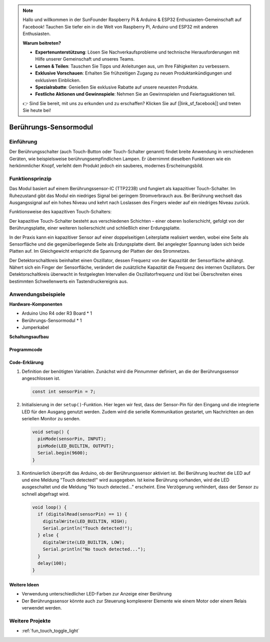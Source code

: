
.. note::

    Hallo und willkommen in der SunFounder Raspberry Pi & Arduino & ESP32 Enthusiasten-Gemeinschaft auf Facebook! Tauchen Sie tiefer ein in die Welt von Raspberry Pi, Arduino und ESP32 mit anderen Enthusiasten.

    **Warum beitreten?**

    - **Expertenunterstützung**: Lösen Sie Nachverkaufsprobleme und technische Herausforderungen mit Hilfe unserer Gemeinschaft und unseres Teams.
    - **Lernen & Teilen**: Tauschen Sie Tipps und Anleitungen aus, um Ihre Fähigkeiten zu verbessern.
    - **Exklusive Vorschauen**: Erhalten Sie frühzeitigen Zugang zu neuen Produktankündigungen und exklusiven Einblicken.
    - **Spezialrabatte**: Genießen Sie exklusive Rabatte auf unsere neuesten Produkte.
    - **Festliche Aktionen und Gewinnspiele**: Nehmen Sie an Gewinnspielen und Feiertagsaktionen teil.

    👉 Sind Sie bereit, mit uns zu erkunden und zu erschaffen? Klicken Sie auf [|link_sf_facebook|] und treten Sie heute bei!

.. _cpn_touch:

Berührungs-Sensormodul
==========================

.. image:: img/17_touch_sensor_moudle.png
    :width: 200
    :align: center

Einführung
---------------------------
Der Berührungsschalter (auch Touch-Button oder Touch-Schalter genannt) findet breite Anwendung in verschiedenen Geräten, wie beispielsweise berührungsempfindlichen Lampen. Er übernimmt dieselben Funktionen wie ein herkömmlicher Knopf, verleiht dem Produkt jedoch ein sauberes, modernes Erscheinungsbild.

Funktionsprinzip
---------------------------
Das Modul basiert auf einem Berührungssensor-IC (TTP223B) und fungiert als kapazitiver Touch-Schalter. Im Ruhezustand gibt das Modul ein niedriges Signal bei geringem Stromverbrauch aus. Bei Berührung wechselt das Ausgangssignal auf ein hohes Niveau und kehrt nach Loslassen des Fingers wieder auf ein niedriges Niveau zurück.

Funktionsweise des kapazitiven Touch-Schalters:

Der kapazitive Touch-Schalter besteht aus verschiedenen Schichten – einer oberen Isolierschicht, gefolgt von der Berührungsplatte, einer weiteren Isolierschicht und schließlich einer Erdungsplatte.

.. image:: img/17_touch_sensor_moudle_principle.jpeg
    :width: 400
    :align: center

In der Praxis kann ein kapazitiver Sensor auf einer doppelseitigen Leiterplatte realisiert werden, wobei eine Seite als Sensorfläche und die gegenüberliegende Seite als Erdungsplatte dient. Bei angelegter Spannung laden sich beide Platten auf. Im Gleichgewicht entspricht die Spannung der Platten der des Stromnetzes.

Der Detektorschaltkreis beinhaltet einen Oszillator, dessen Frequenz von der Kapazität der Sensorfläche abhängt. Nähert sich ein Finger der Sensorfläche, verändert die zusätzliche Kapazität die Frequenz des internen Oszillators. Der Detektorschaltkreis überwacht in festgelegten Intervallen die Oszillatorfrequenz und löst bei Überschreiten eines bestimmten Schwellenwerts ein Tastendruckereignis aus.

Anwendungsbeispiele
---------------------------

**Hardware-Komponenten**

- Arduino Uno R4 oder R3 Board * 1
- Berührungs-Sensormodul * 1
- Jumperkabel


**Schaltungsaufbau**

.. image:: img/17_touch_sensor_moudle_circuit.png
    :width: 400
    :align: center

.. raw:: html
    
    <br/><br/>   

Programmcode
^^^^^^^^^^^^^^^^^^^^

.. raw:: html
    
    <iframe src=https://create.arduino.cc/editor/sunfounder01/3a0a411f-7bdc-43f0-82e9-5978e4167dd7/preview?embed style="height:510px;width:100%;margin:10px 0" frameborder=0></iframe>


.. raw:: html

   <video loop autoplay muted style = "max-width:100%">
      <source src="../_static/video/basic/17-component_touch.mp4"  type="video/mp4">
      Your browser does not support the video tag.
   </video>
   <br/><br/>  

Code-Erklärung
^^^^^^^^^^^^^^^^^^^^

#. Definition der benötigten Variablen. Zunächst wird die Pinnummer definiert, an die der Berührungssensor angeschlossen ist.

   .. code-block:: arduino

      const int sensorPin = 7;

#. Initialisierung in der ``setup()``-Funktion. Hier legen wir fest, dass der Sensor-Pin für den Eingang und die integrierte LED für den Ausgang genutzt werden. Zudem wird die serielle Kommunikation gestartet, um Nachrichten an den seriellen Monitor zu senden.

   .. code-block:: arduino

      void setup() {
        pinMode(sensorPin, INPUT);
        pinMode(LED_BUILTIN, OUTPUT);
        Serial.begin(9600);
      }

#. Kontinuierlich überprüft das Arduino, ob der Berührungssensor aktiviert ist. Bei Berührung leuchtet die LED auf und eine Meldung "Touch detected!" wird ausgegeben. Ist keine Berührung vorhanden, wird die LED ausgeschaltet und die Meldung "No touch detected..." erscheint. Eine Verzögerung verhindert, dass der Sensor zu schnell abgefragt wird.

   .. code-block:: arduino

      void loop() {
        if (digitalRead(sensorPin) == 1) {
          digitalWrite(LED_BUILTIN, HIGH);
          Serial.println("Touch detected!");
        } else {
          digitalWrite(LED_BUILTIN, LOW);
          Serial.println("No touch detected...");
        }
        delay(100);
      }

Weitere Ideen
^^^^^^^^^^^^^^^^^^^^

- Verwendung unterschiedlicher LED-Farben zur Anzeige einer Berührung
- Der Berührungssensor könnte auch zur Steuerung komplexerer Elemente wie einem Motor oder einem Relais verwendet werden.

Weitere Projekte
---------------------------
* :ref:`fun_touch_toggle_light`

